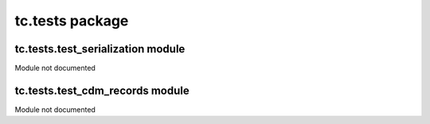 tc.tests package
================

tc.tests.test_serialization module
----------------------------------

Module not documented


tc.tests.test_cdm_records module
----------------------------------

Module not documented
